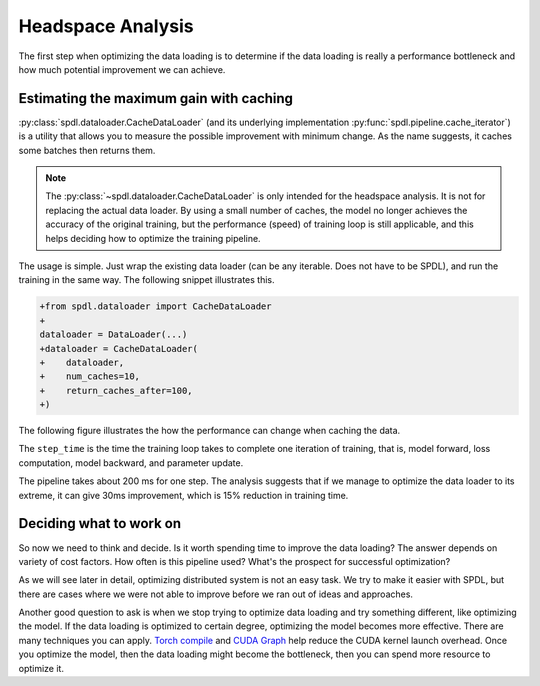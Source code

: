 Headspace Analysis
==================

The first step when optimizing the data loading is to determine if the data loading is
really a performance bottleneck and how much potential improvement we can achieve.

Estimating the maximum gain with caching
----------------------------------------

:py:class:`spdl.dataloader.CacheDataLoader` (and its underlying implementation
:py:func:`spdl.pipeline.cache_iterator`) is a utility that allows you to measure the
possible improvement with minimum change. As the name suggests, it caches some batches
then returns them.

.. note::

   The :py:class:`~spdl.dataloader.CacheDataLoader` is only intended for the
   headspace analysis. It is not for replacing the actual data loader.
   By using a small number of caches, the model no longer achieves the accuracy of
   the original training, but the performance (speed) of training loop is
   still applicable, and this helps deciding how to optimize the training pipeline.

The usage is simple. Just wrap the existing data loader (can be any iterable.
Does not have to be SPDL), and run the training in the same way.
The following snippet illustrates this.

.. code-block:: diff

   +from spdl.dataloader import CacheDataLoader
   +
   dataloader = DataLoader(...)
   +dataloader = CacheDataLoader(
   +    dataloader,
   +    num_caches=10,
   +    return_caches_after=100,
   +)

The following figure illustrates the how the performance can change when caching the data.

.. image:: ../_static/data/headspace_analysis.png

The ``step_time`` is the time the training loop takes to complete one iteration of training,
that is, model forward, loss computation, model backward, and parameter update.

The pipeline takes about 200 ms for one step. The analysis suggests that if we manage to
optimize the data loader to its extreme, it can give 30ms improvement, which is 15%
reduction in training time.

Deciding what to work on
------------------------

So now we need to think and decide. Is it worth spending time to improve the data loading?
The answer depends on variety of cost factors. How often is this pipeline used? What's the
prospect for successful optimization?

As we will see later in detail, optimizing distributed system is not an easy task.
We try to make it easier with SPDL, but there are cases where we were not able to improve
before we ran out of ideas and approaches.

Another good question to ask is when we stop trying to optimize data loading and try
something different, like optimizing the model. If the data loading is optimized to
certain degree, optimizing the model becomes more effective.
There are many techniques you can apply.
`Torch compile <https://pytorch.org/tutorials/intermediate/torch_compile_tutorial.html>`_
and `CUDA Graph <https://pytorch.org/docs/stable/torch.compiler_cudagraph_trees.html>`_
help reduce the CUDA kernel launch overhead.
Once you optimize the model, then the data loading might become the bottleneck, then
you can spend more resource to optimize it.
